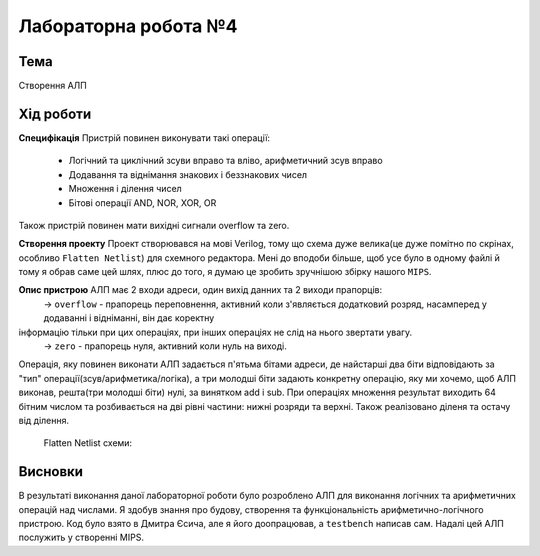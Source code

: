 =============================================
Лабораторна робота №4
=============================================

Тема
------

Створення АЛП


Хід роботи
-------


**Специфікація** 
Пристрій повинен виконувати такі операції:
	- Логічний та циклічний зсуви вправо та вліво, арифметичний зсув вправо
	- Додавання та віднімання знакових і беззнакових чисел
	- Множення і ділення чисел
	- Бітові операції AND, NOR, XOR, OR
Також пристрій повинен мати вихідні сигнали overflow та zero.

**Створення проекту** Проект створювався на мові Verilog, тому що схема дуже велика(це дуже помітно по скрінах, особливо ``Flatten Netlist``)
для схемного редактора. Мені до вподоби більше, щоб усе було в одному файлі й тому я обрав саме цей шлях, плюс до того, я думаю це зробить зручнішою 
збірку нашого ``MIPS``. 

**Опис пристрою** АЛП має 2 входи адреси, один вихід данних та 2 виходи прапорців:
	-> ``overflow`` - прапорець переповнення, активний коли з'являється додатковий розряд, насамперед у додаванні і відніманні, він дає коректну 
інформацію тільки при цих операціях, при інших операціях не слід на нього звертати увагу.
	-> ``zero`` - прапорець нуля, активний коли нуль на виході.

Операція, яку повинен виконати АЛП задається п'ятьма бітами адреси, де найстарші два біти відповідають за "тип" операції(зсув/арифметика/логіка),
а три молодші біти задають конкретну операцію, яку ми хочемо, щоб АЛП виконав, решта(три молодші біти) нулі, за винятком add і sub.  
При операціях множення результат виходить 64 бітним числом та розбивається на дві рівні частини: нижні розряди та верхні. Також реалізовано діленя 
та остачу від ділення.   

	Flatten Netlist схеми:
.. image:: media/Flatten_Netlist_ALU.png

	RTL-схема модуля суматора-віднімача:
.. image:: media/add_and_sub_add1.png

	RTL-схема модуля для множення та ділення:
.. image:: media/mul_div_md1.png

	RTL-схема barrel shifter:
.. image:: media/barrel_shifter_bs1.png

	RTL-схема АПЛ:
.. image:: media/ALU.png

	Waveform симуляція:
.. image:: media/Waveform.png


Висновки
-------

В результаті виконання даної лабораторної роботи було розроблено АЛП для виконання логічних та арифметичних операцій над числами.
Я здобув знання про будову, створення та функціональність арифметично-логічного пристрою. Код було взято 
в Дмитра Єсича, але я його доопрацював, а ``testbench`` написав сам. Надалі цей АЛП послужить у створенні MIPS.
